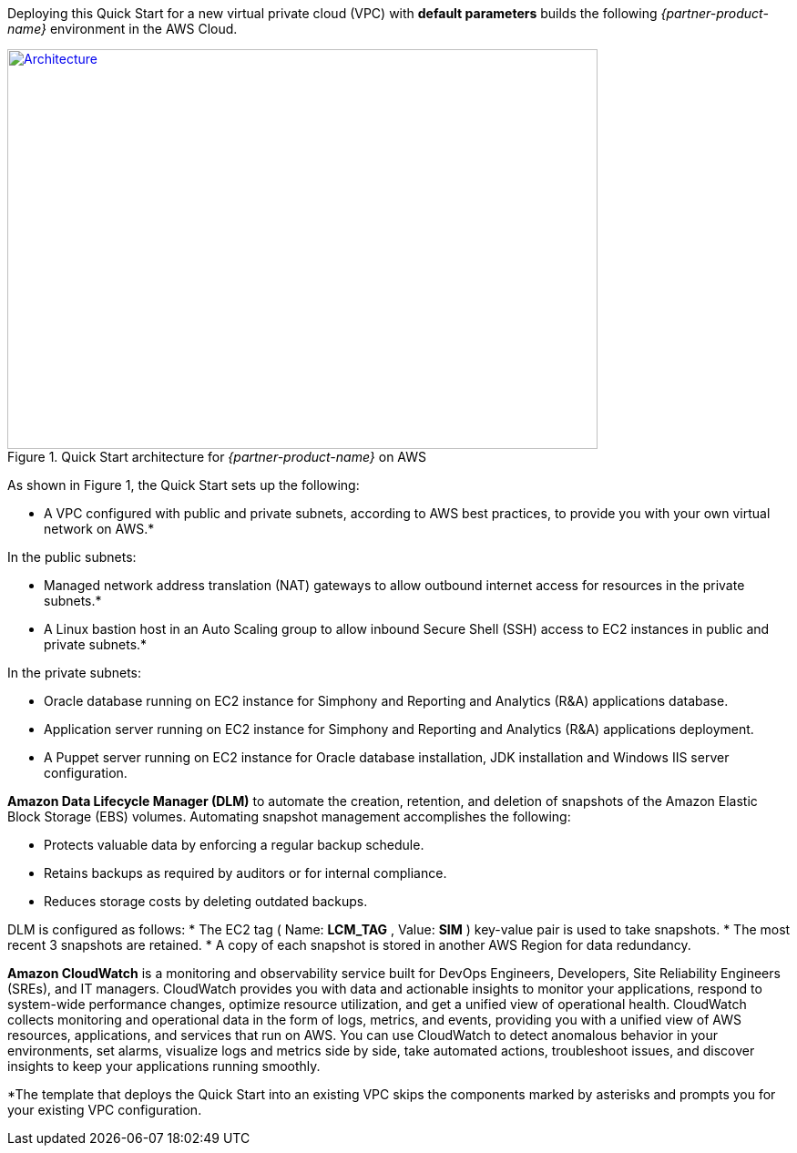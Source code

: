 Deploying this Quick Start for a new virtual private cloud (VPC) with
*default parameters* builds the following _{partner-product-name}_ environment in the
AWS Cloud.

// Replace this example diagram with your own. Send us your source PowerPoint file. Be sure to follow our guidelines here : http://(we should include these points on our contributors giude)
[#architecture1]
.Quick Start architecture for _{partner-product-name}_ on AWS
[link=images/architecture_diagram.png]
image::../images/architecture_diagram.png[Architecture,width=648,height=439]

As shown in Figure 1, the Quick Start sets up the following:

* A VPC configured with public and private subnets, according to AWS best practices, to provide you with your own virtual network on AWS.*

In the public subnets:

* Managed network address translation (NAT) gateways to allow outbound internet access for resources in the private subnets.*
* A Linux bastion host in an Auto Scaling group to allow inbound Secure Shell (SSH) access to EC2 instances in public and private subnets.*

In the private subnets:
// Add bullet points for any additional components that are included in the deployment. Make sure that the additional components are also represented in the architecture diagram.

* Oracle database running on EC2 instance for Simphony and Reporting and Analytics (R&A) applications database.
* Application server running on EC2 instance for Simphony and Reporting and Analytics (R&A) applications deployment.
* A Puppet server running on EC2 instance for Oracle database installation, JDK installation and Windows IIS server configuration.

*Amazon Data Lifecycle Manager (DLM)* to automate the creation, retention, and deletion of snapshots of the Amazon Elastic Block Storage (EBS) volumes. Automating snapshot management accomplishes the following:

* Protects valuable data by enforcing a regular backup schedule.
* Retains backups as required by auditors or for internal compliance.
* Reduces storage costs by deleting outdated backups.

DLM is configured as follows:  
* The EC2 tag ( Name: *LCM_TAG* , Value: *SIM* ) key-value pair is used to take snapshots.
* The most recent 3 snapshots are retained. 
* A copy of each snapshot is stored in another AWS Region for data redundancy.

*Amazon CloudWatch* is a monitoring and observability service built for DevOps Engineers, Developers, Site Reliability Engineers (SREs), and IT managers. CloudWatch provides you with data and actionable insights to monitor your applications, respond to system-wide performance changes, optimize resource utilization, and get a unified view of operational health. CloudWatch collects monitoring and operational data in the form of logs, metrics, and events, providing you with a unified view of AWS resources, applications, and services that run on AWS. You can use CloudWatch to detect anomalous behavior in your environments, set alarms, visualize logs and metrics side by side, take automated actions, troubleshoot issues, and discover insights to keep your applications running smoothly. 

*The template that deploys the Quick Start into an existing VPC skips the components marked by asterisks and prompts you for your existing VPC configuration. 
